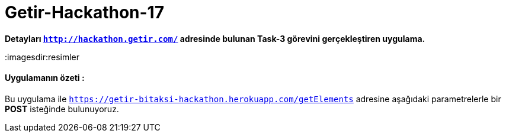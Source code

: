 # Getir-Hackathon-17

*Detayları `http://hackathon.getir.com/` adresinde bulunan Task-3 görevini gerçekleştiren uygulama.*
[%heartbreaks]

:imagesdir:resimler

#### Uygulamanın özeti :
Bu uygulama ile `https://getir-bitaksi-hackathon.herokuapp.com/getElements` adresine aşağıdaki parametrelerle bir *POST* isteğinde bulunuyoruz.

